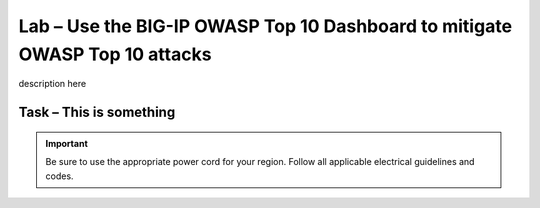 Lab – Use the BIG-IP OWASP Top 10 Dashboard to mitigate OWASP Top 10 attacks
----------------------------------------------------------------------------

description here

Task – This is something
~~~~~~~~~~~~~~~~~~~~~~~~


.. IMPORTANT:: Be sure to use the appropriate power cord for your region.
   Follow all applicable electrical guidelines and codes.
